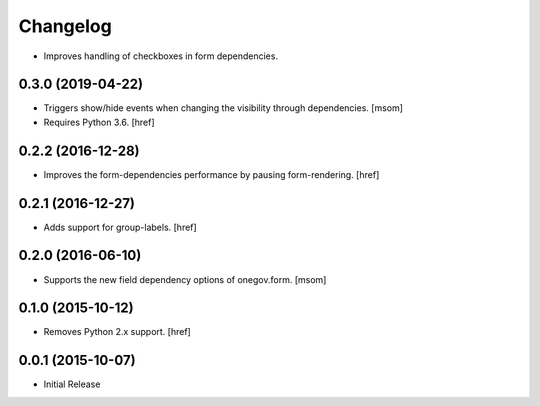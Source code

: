 Changelog
---------

- Improves handling of checkboxes in form dependencies.

0.3.0 (2019-04-22)
~~~~~~~~~~~~~~~~~~~

- Triggers show/hide events when changing the visibility through dependencies.
  [msom]

- Requires Python 3.6.
  [href]

0.2.2 (2016-12-28)
~~~~~~~~~~~~~~~~~~~

- Improves the form-dependencies performance by pausing form-rendering.
  [href]

0.2.1 (2016-12-27)
~~~~~~~~~~~~~~~~~~~

- Adds support for group-labels.
  [href]

0.2.0 (2016-06-10)
~~~~~~~~~~~~~~~~~~~

- Supports the new field dependency options of onegov.form.
  [msom]

0.1.0 (2015-10-12)
~~~~~~~~~~~~~~~~~~~

- Removes Python 2.x support.
  [href]

0.0.1 (2015-10-07)
~~~~~~~~~~~~~~~~~~~

- Initial Release
